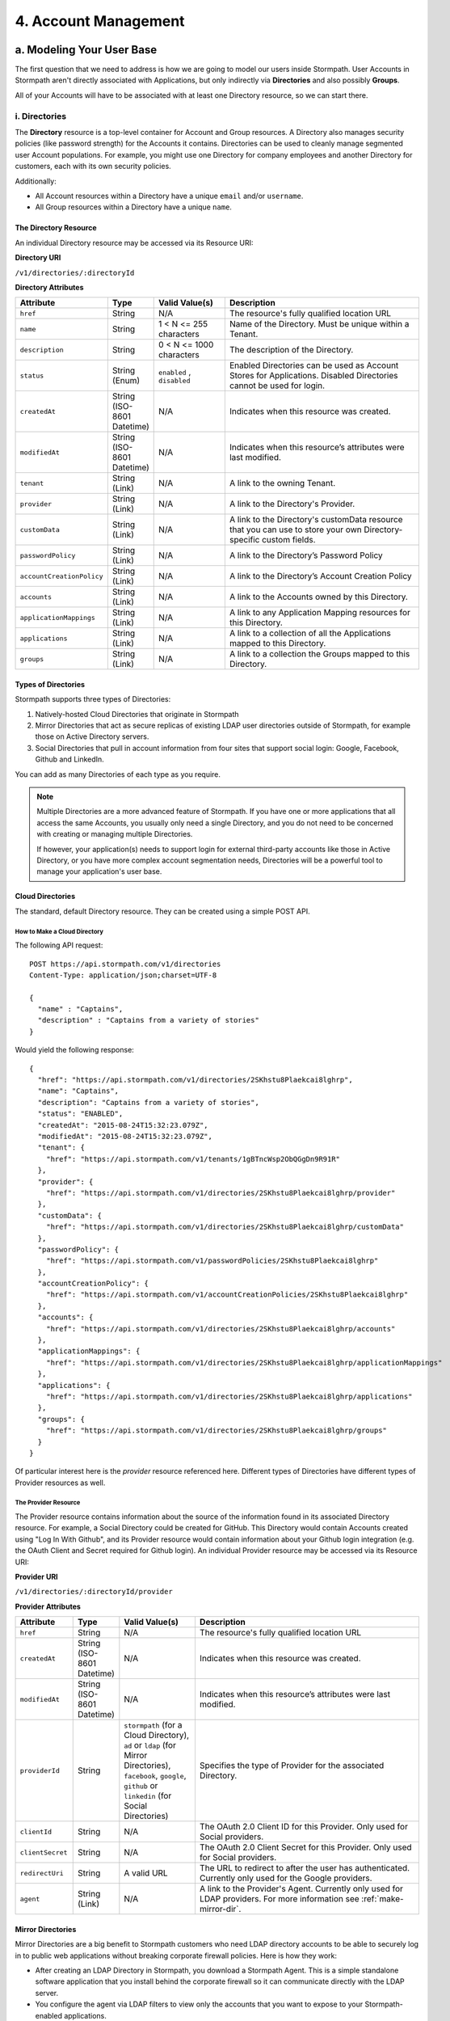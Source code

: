 **********************
4. Account Management
**********************

.. _account-mgmt-header:

a. Modeling Your User Base
===========================

The first question that we need to address is how we are going to model our users inside Stormpath. User Accounts in Stormpath aren't directly associated with Applications, but only indirectly via **Directories** and also possibly **Groups**. 

All of your Accounts will have to be associated with at least one Directory resource, so we can start there.  

.. _directory-mgmt:

i. Directories
--------------
    
The **Directory** resource is a top-level container for Account and Group resources. A Directory also manages security policies (like password strength) for the Accounts it contains. Directories can be used to cleanly manage segmented user Account populations. For example, you might use one Directory for company employees and another Directory for customers, each with its own security policies.

Additionally:

- All Account resources within a Directory have a unique ``email`` and/or ``username``.
- All Group resources within a Directory have a unique ``name``.

The Directory Resource
^^^^^^^^^^^^^^^^^^^^^^

An individual Directory resource may be accessed via its Resource URI:

**Directory URI**

``/v1/directories/:directoryId``

**Directory Attributes**

.. list-table:: 
	:widths: 15 10 20 60
	:header-rows: 1

	* - Attribute
	  - Type
	  - Valid Value(s)
	  - Description
	 
	* - ``href``
	  - String
	  - N/A
	  - The resource's fully qualified location URL
	
	* - ``name``
	  - String
	  - 1 < N <= 255 characters
	  - Name of the Directory. Must be unique within a Tenant.
	
	* - ``description``
	  - String
	  - 0 < N <= 1000 characters
	  - The description of the Directory.
	
	* - ``status``
	  - String (Enum)
	  - ``enabled`` , ``disabled``
	  - Enabled Directories can be used as Account Stores for Applications. Disabled Directories cannot be used for login.

	* - ``createdAt``
	  - String (ISO-8601 Datetime)
	  - N/A
	  - Indicates when this resource was created.
	
	* - ``modifiedAt``
	  - String (ISO-8601 Datetime)
	  - N/A
	  - Indicates when this resource’s attributes were last modified.
	
	* - ``tenant``
	  - String (Link)
	  - N/A
	  - A link to the owning Tenant.

	* - ``provider``
	  - String (Link)
	  - N/A
	  - A link to the Directory's Provider. 

	* - ``customData``
	  - String (Link) 
	  - N/A
	  - A link to the Directory's customData resource that you can use to store your own Directory-specific custom fields.

	* - ``passwordPolicy``
	  - String (Link)
	  - N/A
	  - A link to the Directory’s Password Policy
	    
	* - ``accountCreationPolicy``
	  - String (Link)
	  - N/A
	  - A link to the Directory’s Account Creation Policy

	* - ``accounts``
	  - String (Link)
	  - N/A
	  - A link to the Accounts owned by this Directory.
	
	* - ``applicationMappings``
	  - String (Link)
	  - N/A
	  - A link to any Application Mapping resources for this Directory.
	    
	* - ``applications``
	  - String (Link)
	  - N/A
	  - A link to a collection of all the Applications mapped to this Directory. 

	* - ``groups``
	  - String (Link)
	  - N/A
	  - A link to a collection the Groups mapped to this Directory.

Types of Directories
^^^^^^^^^^^^^^^^^^^^
Stormpath supports three types of Directories:

1. Natively-hosted Cloud Directories that originate in Stormpath
2. Mirror Directories that act as secure replicas of existing LDAP user directories outside of Stormpath, for example those on Active Directory servers.
3. Social Directories that pull in account information from four sites that support social login: Google, Facebook, Github and LinkedIn.
   
You can add as many Directories of each type as you require.

.. note::

	Multiple Directories are a more advanced feature of Stormpath. If you have one or more applications that all access the same Accounts, you usually only need a single Directory, and you do not need to be concerned with creating or managing multiple Directories.

	If however, your application(s) needs to support login for external third-party accounts like those in Active Directory, or you have more complex account segmentation needs, Directories will be a powerful tool to manage your application's user base.

.. _about-cloud-dir:

Cloud Directories
^^^^^^^^^^^^^^^^^
The standard, default Directory resource. They can be created using a simple POST API.

How to Make a Cloud Directory
"""""""""""""""""""""""""""""

The following API request::

	POST https://api.stormpath.com/v1/directories
	Content-Type: application/json;charset=UTF-8

	{
	  "name" : "Captains",
	  "description" : "Captains from a variety of stories"
	}

Would yield the following response::

	{
	  "href": "https://api.stormpath.com/v1/directories/2SKhstu8Plaekcai8lghrp",
	  "name": "Captains",
	  "description": "Captains from a variety of stories",
	  "status": "ENABLED",
	  "createdAt": "2015-08-24T15:32:23.079Z",
	  "modifiedAt": "2015-08-24T15:32:23.079Z",
	  "tenant": {
	    "href": "https://api.stormpath.com/v1/tenants/1gBTncWsp2ObQGgDn9R91R"
	  },
	  "provider": {
	    "href": "https://api.stormpath.com/v1/directories/2SKhstu8Plaekcai8lghrp/provider"
	  },
	  "customData": {
	    "href": "https://api.stormpath.com/v1/directories/2SKhstu8Plaekcai8lghrp/customData"
	  },
	  "passwordPolicy": {
	    "href": "https://api.stormpath.com/v1/passwordPolicies/2SKhstu8Plaekcai8lghrp"
	  },
	  "accountCreationPolicy": {
	    "href": "https://api.stormpath.com/v1/accountCreationPolicies/2SKhstu8Plaekcai8lghrp"
	  },
	  "accounts": {
	    "href": "https://api.stormpath.com/v1/directories/2SKhstu8Plaekcai8lghrp/accounts"
	  },
	  "applicationMappings": {
	    "href": "https://api.stormpath.com/v1/directories/2SKhstu8Plaekcai8lghrp/applicationMappings"
	  },
	  "applications": {
	    "href": "https://api.stormpath.com/v1/directories/2SKhstu8Plaekcai8lghrp/applications"
	  },
	  "groups": {
	    "href": "https://api.stormpath.com/v1/directories/2SKhstu8Plaekcai8lghrp/groups"
	  }
	}

Of particular interest here is the `provider` resource referenced here. Different types of Directories have different types of Provider resources as well.

.. _about-provider-resource:

The Provider Resource
""""""""""""""""""""""

The Provider resource contains information about the source of the information found in its associated Directory resource. For example, a Social Directory could be created for GitHub. This Directory would contain Accounts created using "Log In With Github", and its Provider resource would contain information about your Github login integration (e.g. the OAuth Client and Secret required for Github login). An individual Provider resource may be accessed via its Resource URI:

**Provider URI**

``/v1/directories/:directoryId/provider``

**Provider Attributes**

.. list-table:: 
	:widths: 15 10 20 60
	:header-rows: 1

	* - Attribute
	  - Type
	  - Valid Value(s)
	  - Description
	 
	* - ``href``
	  - String
	  - N/A
	  - The resource's fully qualified location URL

	* - ``createdAt``
	  - String (ISO-8601 Datetime)
	  - N/A
	  - Indicates when this resource was created.
	
	* - ``modifiedAt``
	  - String (ISO-8601 Datetime)
	  - N/A
	  - Indicates when this resource’s attributes were last modified.
	
	* - ``providerId``
	  - String
	  - ``stormpath`` (for a Cloud Directory), ``ad`` or ``ldap`` (for Mirror Directories), ``facebook``, ``google``, ``github`` or ``linkedin`` (for Social Directories)
	  - Specifies the type of Provider for the associated Directory.
	
	* - ``clientId``
	  - String
	  - N/A
	  - The OAuth 2.0 Client ID for this Provider. Only used for Social providers.
	
	* - ``clientSecret``
	  - String
	  - N/A
	  - The OAuth 2.0 Client Secret for this Provider. Only used for Social providers.
	
	* - ``redirectUri``
	  - String 
	  - A valid URL
	  - The URL to redirect to after the user has authenticated. Currently only used for the Google providers. 
	
	* - ``agent``
	  - String (Link) 
	  - N/A
	  - A link to the Provider's Agent. Currently only used for LDAP providers. For more information see :ref:`make-mirror-dir`.

.. _about-mirror-dir:

Mirror Directories
^^^^^^^^^^^^^^^^^^ 

Mirror Directories are a big benefit to Stormpath customers who need LDAP directory accounts to be able to securely log in to public web applications without breaking corporate firewall policies. Here is how they work:

- After creating an LDAP Directory in Stormpath, you download a Stormpath Agent. This is a simple standalone software application that you install behind the corporate firewall so it can communicate directly with the LDAP server.
- You configure the agent via LDAP filters to view only the accounts that you want to expose to your Stormpath-enabled applications.
- The Agent will start synchronizing immediately, pushing this select data outbound to Stormpath over a TLS (HTTPS) connection.
- The synchronized user Accounts and Groups appear in the Stormpath Directory. The Accounts will be able to log in to any Stormpath-enabled application that you assign.
- When the Agent detects local LDAP changes, additions or deletions to these specific Accounts or Groups, it will automatically propagate those changes to Stormpath to be reflected by your Stormpath-enabled applications.
  
User Accounts and Groups in mirrored directories are automatically deleted when any of the following things happen:

- The original object is deleted from the LDAP directory service.
- The original LDAP object information no longer matches the account filter criteria configured for the agent.
- The LDAP directory is deleted.

The big benefit is that your Stormpath-enabled applications still use the same convenient REST+JSON API – they do not need to know anything about things like LDAP or legacy connection protocols.

.. _modeling-mirror-dirs:

Modeling Mirror Directories
"""""""""""""""""""""""""""

If you Application is going to have an LDAP integration, it will need to support multiple Directories— one Mirror Directory for each LDAP integration.

In this scenario, we recommend linking each Account in a LDAP Mirror Directory with a master Account in a master Directory. This offers a few benefits:

1. You can maintain one Directory that has all your user Accounts, retaining globally unique canonical identities across your application

2. You are able to leverage your own Groups in the master Directory. Remember, most data in a Mirror Directory is read-only, meaning you cannot create your own Groups in it, only read the Groups synchronized from Active Directory and LDAP

3. Keep a user’s identity alive even after they’ve left your customer’s organization and been deprovisioned in AD/LDAP. This is valuable in a SaaS model where the user is loosely coupled to an organization. Contractors and temporary workers are good examples

The Stormpath Agent (see :ref:`below <about-ldap-agent>`) is regularly updating its Mirror Directory and sometimes adding new user Accounts. Because this data can be quite fluid, we recommend initiating all provisioning, linking, and synchronization on a successful login attempt of the Account in the Mirror Directory.

For more information on how to this works, please see :ref:`mirror-dir-authn`.

.. _about-ldap-agent:

The Agent Resource
""""""""""""""""""

Mirror Directories have an associated :ref:`Provider resource <about-provider-resource>` with either the ``ldap`` or ``ad`` ``providerId``. That Provider in turn contains an **Agent** resource. This Agent is what will scan your LDAP directory and map the accounts and groups in that directory to Stormpath Accounts and Groups.

An Agents collection may be accessed via its Resource URI:

**Agent URI**

``/v1/agents/:directoryId``

**Agent Attributes**

.. list-table:: 
	:widths: 15 10 20 60
	:header-rows: 1

	* - Attribute
	  - Type
	  - Valid Value(s)
	  - Description
	 
	* - ``href``
	  - String
	  - N/A
	  - The resource's fully qualified location URL
	
	* - ``id``
	  - String
	  - N/A
	  - A unique alphanumberic identifier for this Agent.
	  
	* - ``status``
	  - String
	  - ?
	  - The Agent's status.
	
	* - ``config``
	  - Object
	  - N/A
	  - The configuration information for this Agent, as an embedded ``config`` object. (see below)
	
	* - ``createdAt``
	  - String (ISO-8601 Datetime)
	  - N/A
	  - Indicates when this resource was created.
	
	* - ``modifiedAt``
	  - String (ISO-8601 Datetime)
	  - N/A
	  - Indicates when this resource’s attributes were last modified.
	
	* - ``directory``
	  - String (Link)
	  - N/A
	  - A link to the Directory resource that the Agent belongs to. 
	
	* - ``download``
	  - String (Link)
	  - N/A
	  - A link that allows this Agent to be downloaded for installation.
	
	* - ``tenant``
	  - String (Link)
	  - N/A
	  - A link to the Tenant that owns the Directory this Agent belongs to.

**Config Attributes**

The ``config`` object is found inside an Agent resource. It corresponds with the "Agent Configuration" tab in the Stormpath Admin Console "Agents" section.

.. list-table:: 
	:widths: 15 10 20 60
	:header-rows: 1

	* - Attribute
	  - Type
	  - Valid Value(s)
	  - Description
	 
	* - ``directoryHost``
	  - String
	  - N/A
	  - The IP address or Host name of the LDAP directory server to connect to. 
	
	* - ``directoryPort``
	  - Number
	  - N/A
	  - The port to use when connecting to the LDAP directory server.
	
	* - ``sslRequired``
	  - Boolean
	  - .
	  - Indicates whether the Agent socket connection to the directory uses SSL encryption. 
	
	* - ``agentUserDn``
	  - String
	  - N/A
	  - The username that the Agent will use to connect to your LDAP directory.
	
	* - ``agentUserDnPassword``
	  - String
	  - N/A
	  - The password that the Agent will use to connect to your LDAP directory. 

	* - ``baseDn``
	  - String
	  - N/A
	  - The base DN (Distinguished Name) to use when querying the directory.
	
	* - ``pollInterval``
	  - Number
	  - N/A
	  - How often (in minutes) to poll Directory Services to detect directory object changes.
	    
	* - ``accountConfig``
	  - Object
	  - N/A
	  - The Account configuration information for this Agent, as an embedded ``accountConfig`` object. (see below)
	    
	* - ``groupConfig``
	  - Object
	  - N/A
	  - The Group configuration information for this Agent, as an embedded ``groupConfig`` object. (see below)
	
	* - ``referralMode``
	  - String
	  - ``follow``, ``ignore``
	  - Prevents referral problems for Active Directory servers that are not configured properly for DNS.
	
	* - ``ignoreReferralIssues``
	  - Boolean
	  - N/A
	  - Referral issues can arise when querying an Active Directory server without proper DNS. Setting this as true ignores referral exceptions and allows (potentially partial) results to be returned.

**accountConfig Attributes**

The ``accountConfig`` object is found inside a ``config`` object. It corresponds with the "Account Configuration" tab in the Stormpath Admin Console "Agents" section.

.. list-table:: 
	:widths: 15 10 20 60
	:header-rows: 1

	* - Attribute
	  - Type
	  - Valid Value(s)
	  - Description
	 
	* - ``dnSuffix``
	  - String
	  - N/A
	  - Optional value appended to the Base DN when accessing accounts. If left unspecified, account searches will stem from the Base DN.
	
	* - ``objectClass``
	  - String
	  - N/A
	  - The LDAP object class to use when when loading accounts.
	
	* - ``objectFilter``
	  - String
	  - N/A
	  - LDAP query filter to use when searching for user accounts.
	
	* - ``emailRdn``
	  - String
	  - N/A
	  - The name of the attribute for an account's email address.
	
	* - ``givenNameRdn``
	  - String
	  - N/A
	  - The name of the attribute for an account's first name (aka 'Given Name').
	
	* - ``middleNameRdn``
	  - String
	  - N/A
	  - The name of the attribute for an account's middle name.
	    
	* - ``surnameRdn``
	  - String
	  - N/A
	  - The name of the attribute for an account's last name (aka 'Family Name' or 'Surname').
	    
	* - ``usernameRnd``
	  - String
	  - N/A
	  - The name of the attribute for an account's login name.
	
	* - ``passwordRdn``
	  - String
	  - N/A
	  - The name of the attribute for an account's password. 

**groupConfig Attributes**

The ``groupConfig`` object is found inside a ``config`` object.

.. list-table:: 
	:widths: 15 10 20 60
	:header-rows: 1

	* - ``dnSuffix``
	  - String
	  - N/A
	  - Optional value appended to the Base DN when accessing groups. If left unspecified, group searches will stem from the Base DN.
	
	* - ``objectClass``
	  - String
	  - N/A
	  - The LDAP object class to use when when loading accounts. 
	
	* - ``objectFilter``
	  - String
	  - N/A
	  - LDAP query filter to use when searching for groups.
	
	* - ``nameRdn``
	  - String
	  - N/A
	  - The name of the attribute for a group's name. For example cn. Please note: group names must be unique within a directory.
	
	* - ``descriptionRdn``
	  - String
	  - N/A
	  - The name of the attribute for a group's description.
	
	* - ``membersRdn``
	  - String
	  - N/A
	  - The name of the attribute that lists the group members.

.. _make-mirror-dir:

How to Make a Mirror Directory
""""""""""""""""""""""""""""""

Presently, Mirror Directories be made via the Stormpath Admin Console, or using REST API. If you'd like to do it with REST APIs, read on. If you'd like to do it with the Admin Console, please see `the Directory Creation section of the Admin Console Guide <http://docs.stormpath.com/console/product-guide/#create-a-directory>`_.

To make a Mirror Directory, you must HTTP POST a new Directory resource to the `/directories` endpoint. This Directory will contain a ``provider`` resource (see `above :ref:<about-provider-resource>`) with ``provider`` ``"ldap"``, which will in turn contain an LDAP ``agent`` object::

	{
	  "name":"My LDAP Directory",
	  "description":"An LDAP Directory created with the Stormpath API",
	  "provider":{
	    "providerId":"ldap",
	    "agent":{
	      "config":{
	        "directoryHost":"ldap.local",
	        "directoryPort":"636",
	        "sslRequired":true,
	        "agentUserDn":"tom@stormpath.com",
	        "agentUserDnPassword":"StormpathRulez",
	        "baseDn":"dc=example,dc=com",
	        "pollInterval":60,
	        "referralMode":"ignore",
	        "ignoreReferralIssues":false,
	        "accountConfig":{
	          "dnSuffix":"ou=employees",
	          "objectClass":"person",
	          "objectFilter":"(cn=finance)",
	          "emailRdn":"email",
	          "givenNameRdn":"givenName",
	          "middleNameRdn":"middleName",
	          "surnameRdn":"sn",
	          "usernameRdn":"uid",
	          "passwordRdn":"userPassword"
	        },
	        "groupConfig":{
	          "dnSuffix":"ou=groups",
	          "objectClass":"groupOfUniqueNames",
	          "objectFilter":"(ou=*-group)",
	          "nameRdn":"cn",
	          "descriptionRdn":"description",
	          "membersRdn":"uniqueMember"
	        }
	      }
	    }
	  }
	}


Installing Your Agent
+++++++++++++++++++++

Installing your Agent is done in three steps.

1. Download 

Download your Agent by following the ``download`` link.
   
2. Configure 
   
a. Make sure Java 1.8 is installed

b. Unzip to a location in your file system, for example ``C:\stormpath\agent`` in Windows or ``/opt/stormpath/agent`` in Unix.

In the same location, open the file ``dapper.properties`` from the config folder and replace this line::

	agent.id = PutAgentSpecificIdHere

With this line::

 	agent.id  = 72MlbWz6C4dLo1oBhgjjTt

Follow the instructions in the ``dapper.properties`` file to reference your account's API authentication.
   
3. Start

In Windows::

	(cd to your agent directory, for example C:\stormpath\agent)
	C:\stormpath\agent>cd bin
	C:\stormpath\agent\bin>startup.bat

In Unix::

	(cd to your agent directory, for example /opt/stormpath/agent)
	$ cd bin
	$ startup.sh

The Agent will start synchronizing immediately, pushing the configured data to Stormpath. You will see the synchronized user Accounts and Groups appear in the Stormpath Directory, and the Accounts will be able to log in to any Stormpath-enabled application that you assign. When the Agent detects local changes, additions or deletions to the mirrored Accounts or Groups, it will automatically propagate those changes to Stormpath.

.. _about-social-dir:
	  
Social Directories
^^^^^^^^^^^^^^^^^^

Stormpath works with user Accounts pulled from social login providers (currently Google, Facebook, Github, and LinkedIn) in a way very similar to the way it works with user Accounts from LDAP servers. These external Identity Providers (IdPs) are modeled as Stormpath Directories, much like Mirror Directories. The difference is that, while Mirror Directories always come with an Agent that takes care of synchronization, Social Directories have an associated **Provider** resource. This resource contains the information required by the social login site to work with their site (e.g. the App ID for your Google application or the App Secret).

Stormpath also simplifies the authorization process by doing things like automating Google's access token exchange flow. All you do is POST the authorization code from the end-user and Stormpath returns a new or updated user Account, along with the Google access token which you can use for any further API calls. 

Modeling Social Directories
"""""""""""""""""""""""""""

Modeling your users who authorize via Social Login could be accomplished by creating a Directory resource for each social provider that you want to support, along with one master Directory for your application. So, the default Stormpath behavior is: a new user visits your site, and chooses to "Sign-in with Google". Once they log in to their Google account and go through the OpenID flow, a new user Account is created in your Google Directory. After this Account is created, a search is performed inside the Application's master Directory for their email address, to see if they already exist in there. If the user Account is already in the master Directory, no action is taken. If the user Account is not found, a new one is created in the master Directory, and populated with the information pulled from the Google account. The customData resource for that Account is then used to store an ``href`` link to their Account in the Google Directory. If the user then chooses at some point to "Sign in with Facebook", then a similar process will occur, but this time with a link created to the user Account in the Facebook Directory. 

This approach has two major benefits: It allows for a user to have one unified identity in your Application, regardless of how many social identities they choose to log in with; this central identity can also be the central point that all authorization permissions (whether they be implicit or explicit) are then applied to.

.. note::

	For both Mirror and Social Directories, since the relationship with the outside directory is read-only, the remote directory is still the "system of record".

How to Make a Social Directory
""""""""""""""""""""""""""""""

Presently, Social Directories can only be made via the Stormpath Admin Console or using REST API. For more information about creating them with the Admin Console please see the `Directories section of the Stormpath Admin Console Guide <http://docs.stormpath.com/console/product-guide/#create-a-directory>`_. For more information about creating them using REST API, please see :ref:`social-authn`. 

.. _group-mgmt:

ii. Groups
----------

**Groups** are collections of Accounts found within a Directory. They can be thought of as labels applied to Accounts. Aside from the relatively simple task of grouping together Accounts, Groups can also be used to implement "roles" for authorization purposes. For more information about this, please see :ref:`rbac`. 

The Group Resource
^^^^^^^^^^^^^^^^^^

An individual Group resource may be accessed via its Resource URI:

**Group URI**

``/v1/groups/:groupId``

**Group Attributes**

.. list-table:: 
	:widths: 15 10 20 60
	:header-rows: 1

	* - Attribute
	  - Type
	  - Valid Value(s)
	  - Description
	 
	* - ``href``
	  - String
	  - N/A
	  - The resource's fully qualified location URL
	
	* - ``name``
	  - String
	  - 1 < N <= 255 characters
	  - The name of the Group. Must be unique within a Directory.
		
	* - ``description``
	  - String
	  - 1 < N <= 1000 characters
	  - The description of the Group.

	* - ``status``
	  - String (Enum)
	  - ``enabled``, ``disabled``
	  - ``enabled`` Groups are able to authenticate against an Application. ``disabled`` Groups cannot authenticate against an Application.

	* - ``createdAt``
	  - String (ISO-8601 Datetime)
	  - N/A
	  - Indicates when this resource was created.

	* - ``modifiedAt``
	  - String (ISO-8601 Datetime)
	  - N/A
	  - Indicates when this resource’s properties were last modified.

	* - ``customData``
	  - String (Link) 
	  - N/A
	  - A link to the Group’s customData resource that you can use to store your own Group-specific custom fields.

	* - ``directory``
	  - String (Link)
	  - N/A
	  - A link to the Directory resource that the Group belongs to. 
	
	* - ``tenant``
	  - String (Link)
	  - N/A
	  - A link to the Tenant that owns the Directory containing this Group.

	* - ``accounts``
	  - String (Link) 
	  - N/A
	  - A link to a collection of the Accounts that are contained within this Group. 

	* - ``accountMemberships``
	  - String (Link)
	  - N/A
	  - A link to any Account Memberships for this Group.
        
	* - ``applications``
	  - String (Link)
	  - N/A
	  - A link to any Applications associated with this Group.

.. _hierarchy-groups:

Modeling User Hierarchies Using Groups
^^^^^^^^^^^^^^^^^^^^^^^^^^^^^^^^^^^^^^

Groups, like labels, are inherently "flat". This means that they do not by default include any kind of hierarchy. If a hierarchical or nested structure is desired, it can be simulated in one of two ways: Either, using the Group resource's ``description`` field, or with the Group's associated customData resource. 

A geographical region can, for example, be represented as ``"North America/US/US East"`` in the Group's ``description`` field, allowing for queries to be made using simple pattern-matching queries. So to find all Groups in the US, you'd make the following HTTP GET::

	https://api.stormpath.com/v1/directories/$DIR_ID/groups?description=US*

Or, to find all Groups in the US East region only, you would GET::

	https://api.stormpath.com/v1/directories/$DIR_ID/groups?description=US%20East*

.. note::

	URL encoding will change a space into "%20".

It can also be included in the customData resource, as a series of key-value relations. The downside to this second approach is that customData resources are not currently searchable in the same manner as the Group's ``description`` field is.

How to Create a Group
^^^^^^^^^^^^^^^^^^^^^

So let's say we want to add a new Group resource with the name "Starfleet Officers" to the "Captains" Directory. 

The following API request::

	POST https://api.stormpath.com/v1/directories/2SKhstu8Plaekcai8lghrp/groups
	Content-Type: application/json;charset=UTF-8

	{
	  "name" : "Starfleet Officers",
	  "description" : "Commissioned officers in Starfleet",
	  "status" : "enabled"
	}

Would yield this response::

	{
	  "href":"https://api.stormpath.com/v1/groups/1ORBsz2iCNpV8yJKqFWhDc",
	  "name":"Starfleet Officers",
	  "description":"Commissioned officers in Starfleet",
	  "status":"ENABLED",
	  "createdAt":"2015-08-25T20:09:23.698Z",
	  "modifiedAt":"2015-08-25T20:09:23.698Z",
	  "customData":{
	    "href":"https://api.stormpath.com/v1/groups/1ORBsz2iCNpV8yJKqFWhDc/customData"
	  },
	  "directory":{
	    "href":"https://api.stormpath.com/v1/directories/2SKhstu8Plaekcai8lghrp"
	  },
	  "tenant":{
	    "href":"https://api.stormpath.com/v1/tenants/1gBTncWsp2ObQGgDn9R91R"
	  },
	  "accounts":{
	    "href":"https://api.stormpath.com/v1/groups/1ORBsz2iCNpV8yJKqFWhDc/accounts"
	  },
	  "accountMemberships":{
	    "href":"https://api.stormpath.com/v1/groups/1ORBsz2iCNpV8yJKqFWhDc/accountMemberships"
	  },
	  "applications":{
	    "href":"https://api.stormpath.com/v1/groups/1ORBsz2iCNpV8yJKqFWhDc/applications"
	  }
	}


.. _account-creation:

b. How to Store Accounts in Stormpath
=====================================

Accounts
--------

An **Account** is a unique identity within a Directory, with a unique ``username`` and/or ``email``. An Account can log in to an Application using either the email address or username associated with it. Accounts can represent your end users (people), but they can also be used to represent services, daemons, processes, or any “entity” that needs to log in to a Stormpath-enabled application. Additionally, an Account may only exist in a single Directory but may be in multiple Groups owned by that Directory. 

The Account Resource
^^^^^^^^^^^^^^^^^^^^

An individual Account resource may be accessed via its Resource URI:

**Account URI**

``/v1/accounts/:accountId``

**Account Attributes**

.. list-table:: 
	:widths: 15 10 20 60
	:header-rows: 1

	* - Attribute
	  - Type
	  - Valid Value(s)
	  - Description
	
	* - ``href``
	  - String
	  - N/A
	  - The resource's fully qualified location URL.

	* - ``username``
	  - String
	  - 1 < N <= 255 characters
	  - The username for the Account. Must be unique across the owning Directory. If not specified, the username will default to the ``email`` field.
	 
	* - ``email``
	  - String
	  - 1 < N <= 255 characters
	  - The email address for the Account. Must be unique across the owning Directory.	 
	  
	* - ``password``
	  - String
	  - 1 < N <= 255 characters
	  - The password for the Account. Only include this Attribute if setting or changing the Account password.

	* - ``givenName``
	  - String
	  - 1 < N <= 255 characters
	  - The given (first) name for the Account holder.	

	* - ``middleName``
	  - String
	  - 1 < N <= 255 characters
	  - The middle (second) name for the Account holder.

	* - ``surname``
	  - String
	  - 1 < N <= 255 characters
	  - The surname (last name) for the Account holder.
	
	* - ``fullName``
	  - String
	  - N/A
	  - The full name for the account holder. This is a computed attribute based on the ``givenName``, ``middleName`` and ``surname`` attributes. It cannot be modified. To change this value, change one of the three respective attributes to trigger a new computed value.
	 
	* - ``status``
	  - String (Enum)
	  - ``enabled``, ``disabled``, ``unverified``
	  - ``enabled`` Accounts are able to log in to their assigned Applications, ``disabled`` Accounts may not log in to Applications, ``unverified`` Accounts are disabled and have not verified their email address.	 
	
	* - ``createdAt``
	  - String (ISO-8601 Datetime)
	  - N/A
	  - Indicates when this resource was created.

	* - ``modifiedAt``
	  - String (ISO-8601 Datetime)
	  - N/A
	  - Indicates when this resource’s properties were last modified.

	* - ``emailVerificationToken``
	  - String (Link)
	  - N/A
	  - A link to the Account’s email verification token. This will only be set if the Account needs to be verified.

	* - ``customData``
	  - String (Link)
	  - N/A
	  - A link to the Account’s customData resource that you can use to store your own Account-specific custom fields.
	
	* - ``providerData``
	  - String (Link)
	  - N/A
	  - A link to the information from the owner Directory's Provider.
	    
	* - ``directory``
	  - String (Link)
	  - N/A
	  - A link to the Account's Directory.

	* - ``tenant``
	  - String (Link)
	  - N/A
	  - A link to the Tenant that owns the Account’s Directory.  

	* - ``groups``
	  - String (Link)
	  - N/A
	  - A link to the Groups that the Account belongs to. 
	    
	* - ``groupMemberships``
	  - String (Link)
	  - N/A
	  - A link to the Group Memberships that the Account belongs to.

	* - ``applications``
	  - String (Link)
	  - N/A
	  - A link to the Applications that the Account belongs to.
	    
	* - ``apiKeys``
	  - String (Link)
	  - N/A
	  - A link to the apiKeys for this Account.
	
	* - ``accessTokens``
	  - String (Link)
	  - N/A
	  - A collection of valid JSON Web Tokens associated with this Account, used for token-based authentication.
	
	* - ``refreshTokens``
	  - String (Link)
	  - N/A
	  - A collection of valid JSON Web Tokens associated with this Account, used to generate additional ``accessTokens`` for token-based authentication. 

New Account Creation
--------------------

.. todo:: Change this link to an appropriate section in the Reference chapter.

The basic steps for creating a new Account are covered in the :doc:`Quickstart</003_quickstart>` chapter. In that example, we cover how to add an Account to an Application. Below, we will also show how to add an Account to a specific Directory or Group. 

Add a New Account to a Directory
^^^^^^^^^^^^^^^^^^^^^^^^^^^^^^^^

Because Accounts are "owned" by Directories, you create new Accounts by adding them to a Directory. You can add an Account to a Directory directly, or you can add it indirectly by registering an Account with an Application, like in the :doc:`Quickstart </003_quickstart>`. 

.. note::

	This section will show examples using a Directory's ``/accounts`` href, but they will also function the same if you use an Application’s ``/accounts`` href instead.

Let's say we want to add a new account for user "Jean-Luc Picard" to the "Captains" Directory, which has the ``directoryId`` value ``2SKhstu8Plaekcai8lghrp``. The following API request::

	POST https://api.stormpath.com/v1/directories/2SKhstu8Plaekcai8lghrp/accounts
	Content-Type: application/json;charset=UTF-8

	{
	  "username" : "jlpicard",
	  "email" : "capt@enterprise.com",
	  "givenName" : "Jean-Luc",
	  "surname" : "Picard",
	  "password" : "uGhd%a8Kl!"
	}

Would yield this response::

	{
	  "href": "https://api.stormpath.com/v1/accounts/3apenYvL0Z9v9spdzpFfey",
	  "username": "jlpicard",
	  "email": "capt@enterprise.com",
	  "givenName": "Jean-Luc",
	  "middleName": null,
	  "surname": "Picard",
	  "fullName": "Jean-Luc Picard",
	  "status": "ENABLED",
	  "createdAt": "2015-08-25T19:57:05.976Z",
	  "modifiedAt": "2015-08-25T19:57:05.976Z",
	  "emailVerificationToken": null,
	  "customData": {
	    "href": "https://api.stormpath.com/v1/accounts/3apenYvL0Z9v9spdzpFfey/customData"
	  },
	  "providerData": {
	    "href": "https://api.stormpath.com/v1/accounts/3apenYvL0Z9v9spdzpFfey/providerData"
	  },
	  "directory": {
	    "href": "https://api.stormpath.com/v1/directories/2SKhstu8Plaekcai8lghrp"
	  },
	  "tenant": {
	    "href": "https://api.stormpath.com/v1/tenants/1gBTncWsp2ObQGgDn9R91R"
	  },
	  "groups": {
	    "href": "https://api.stormpath.com/v1/accounts/3apenYvL0Z9v9spdzpFfey/groups"
	  },
	  "applications": {
	    "href": "https://api.stormpath.com/v1/accounts/3apenYvL0Z9v9spdzpFfey/applications"
	  },
	  "groupMemberships": {
	    "href": "https://api.stormpath.com/v1/accounts/3apenYvL0Z9v9spdzpFfey/groupMemberships"
	  },
	  "apiKeys": {
	    "href": "https://api.stormpath.com/v1/accounts/3apenYvL0Z9v9spdzpFfey/apiKeys"
	  },
	  "accessTokens": {
	    "href": "https://api.stormpath.com/v1/accounts/3apenYvL0Z9v9spdzpFfey/accessTokens"
	  },
	  "refreshTokens": {
	    "href": "https://api.stormpath.com/v1/accounts/3apenYvL0Z9v9spdzpFfey/refreshTokens"
	  }
	}


Add an Existing Account to a Group
^^^^^^^^^^^^^^^^^^^^^^^^^^^^^^^^^^

If we now wanted to add "Jean-Luc Picard" to a Group that belongs to the "Captains" Directory, we would have to link the Account Resource to a Group Resource. This is done via a **groupMembership** resource that stores this Account-to-Group link. Each Account we add to a Group has its own groupMembership resource created.  

**groupMembership URI**

``v1/groupMemberships/:groupMembershipId``

**groupMembership Attributes**

.. list-table:: 
	:widths: 15 10 20 60
	:header-rows: 1

	* - Attribute
	  - Type
	  - Valid Value(s)
	  - Description
	
	* - ``href``
	  - String
	  - N/A
	  - The resource's fully qualified location URL.
	
	* - ``account``
	  - String (Link) 
	  - N/A
	  - A link to the Account for this Group Membership. 
	 
	* - ``group``
	  - String (Link)
	  - N/A
	  - A link to the Group for this Group Membership.
	
	* - ``createdAt``
	  - String (ISO-8601 Datetime)
	  - N/A
	  - Indicates when this resource was created.
	
	* - ``modifiedAt``
	  - String (ISO-8601 Datetime)
	  - N/A
	  - Indicates when this resource’s properties were last modified
	    
So let's say we want to add "Jean-Luc Picard" to "Starfleet Officers" Group inside the "Captains" Directory.

We make the following request::

	{
	  "account" : {
	      "href" : "https://api.stormpath.com/v1/accounts/3apenYvL0Z9v9spdzpFfey"
	   },
	   "group" : {
	       "href" : "https://api.stormpath.com/v1/groups/1ORBsz2iCNpV8yJKqFWhDc"
	   }
	}

And get the following response::

	HTTP/1.1 201 Created

	{
	  "href": "https://api.stormpath.com/v1/groupMemberships/1ufdzvjTWThoqnHf0a9vQ0",
	  "account": {
	    "href": "https://api.stormpath.com/v1/accounts/3apenYvL0Z9v9spdzpFfey"
	  },
	  "group": {
	    "href": "https://api.stormpath.com/v1/groups/1ORBsz2iCNpV8yJKqFWhDc"
	  }
	}

Importing Accounts
------------------

Stormpath also makes it very easy to transfer your existing user directory into a Stormpath Directory using our API. Depending on how you store your passwords, you will use one of three approaches:

1. **Passwords in Plaintext:** If you stored passwords in plaintext, you can use the Stormpath API to import them directly. Stormpath will create the Accounts and secure their passwords automatically (within our system). Make sure that your Stormpath Directory is configured to *not* send Account Verification emails before beginning import.
2. **Passwords With MCF Hash:** If your password hashing algorithm follows a format Stormpath supports, you can use the API to import Accounts directly. Available formats and instructions are detailed :ref:`below <importing-mcf>`.
3. **Passwords With Non-MCF Hash:** If you hashed passwords in a format Stormpath does not support, you can still use the API to create the Accounts, but you will need to issue a password reset afterwards. Otherwise, your users won't be able to use their passwords to login.

.. note::

	To import user accounts from an LDAP or Social Directory, please see the :ref:`above section <make-mirror-dir>`.

Due to the sheer number of database types and the variation between individual data models, the actual importing of users is not something that Stormpath handles at this time. What we recommend is that you write a script that is able to iterate through your database and grab the necessary information. Then the script uses our APIs to re-create the user base in the Stormpath database. 
   
Importing Accounts with Plaintext Passwords
^^^^^^^^^^^^^^^^^^^^^^^^^^^^^^^^^^^^^^^^^^^

In this case, it is recommended that you suppress Account Verification emails. This can be done by simply adding a ``registrationWorkflowEnabled=false`` query parameter to the end of your API like so::

	https://api.stormpath.com/v1/directories/WpM9nyZ2TbaEzfbRvLk9KA/accounts?registrationWorkflowEnabled=false

.. _importing-mcf:

Importing Accounts with MCF Hash Passwords
^^^^^^^^^^^^^^^^^^^^^^^^^^^^^^^^^^^^^^^^^^

If you are moving from an existing user repository to Stormpath, you may have existing password hashes that you want to reuse in order to provide a seamless upgrade path for your end users. Stormpath does not allow for Account creation with *any* password hash, the password hash must follow modular crypt format (MCF), which is a ``$`` delimited string. 
This works as follows:

1. Create the Account specifying the password hash instead of a plain text password. Stormpath will use the password hash to authenticate the Account’s login attempt.

2. If the login attempt is successful, Stormpath will recreate the password hash using a secure HMAC algorithm.
   
Supported Hashing Algorithms
""""""""""""""""""""""""""""

Stormpath only supports password hashes that use the following algorithms:

- bcrypt: These password hashes have the identifier ``$2a$``, ``$2b$``, ``$2x$``, ``$2a$``
- stormpath2: A Stormpath-specific password hash format that can be generated with common password hash information, such as algorithm, iterations, salt, and the derived cryptographic hash. For more information see :ref:`below <stormpath2-hash>`.
  
Once you have a bcrypt or stormpath2 MCF password hash, you can create the Account in Stormpath with the password hash by POSTing the Account information to the Directory or Application ``/accounts`` endpoint and specifying ``passwordFormat=mcf`` as a query parameter::

	https://api.stormpath.com/v1/directories/WpM9nyZ2TbaEzfbRvLk9KA/accounts?passwordFormat=mcf

.. _stormpath2-hash:

The stormpath2 Hashing Algorithm
++++++++++++++++++++++++++++++++

stormpath2 has a format which allows you to derive an MCF hash that Stormpath can read to understand how to recreate the password hash to use during a login attempt. stormpath2 hash format is formatted as::

	$stormpath2$ALGORITHM_NAME$ITERATION_COUNT$BASE64_SALT$BASE64_PASSWORD_HASH

.. list-table:: 
	:widths: 20 20 20 
	:header-rows: 1

	* - Property
	  - Description
	  - Valid Values
	
	* - ``ALGORITHM_NAME``
	  - The name of the hashing algorithm used to generate the ``BASE64_PASSWORD_HASH``.
	  - ``MD5``, ``SHA-1``, ``SHA-256``, ``SHA-384``, ``SHA-512``
	
	* - ``ITERATION_COUNT``
	  - The number of iterations executed when generating the ``BASE64_PASSWORD_HASH``
	  - Number > 0
	
	* - ``BASE64_SALT``
	  - The salt byte array used to salt the first hash iteration.
	  - String (Base64). If your password hashes do you have salt, you can leave it out entirely. 

	* - ``BASE64_PASSWORD_HASH``
	  - The computed hash byte array.
	  - String (Base64)


Importing Accounts with Non-MCF Hash Passwords
^^^^^^^^^^^^^^^^^^^^^^^^^^^^^^^^^^^^^^^^^^^^^^

In this case you will be using the API in the same way as usual, except with the Password Reset Workflow enabled. That is, you should set the Account's password to a large randomly generated string, and then force the user through the password reset flow. For more information, please see the :ref:`Password Reset section below <password-reset-flow>`.

.. _add-user-customdata:

How to Store Additional User Information as Custom Data
-------------------------------------------------------

While Stormpath’s default Account attributes are useful to many applications, you might want to add your own custom data to a Stormpath Account. If you want, you can store all of your custom account information in Stormpath so you don’t have to maintain another separate database to store your specific account data.

One example of this could be if we wanted to add information to our "Jean-Luc Picard" Account that didn't fit into any of the existing Account attributes.

For example, we could want to add information about this user's current location, like the ship this Captain is currently assigned to. To do this, we specify the ``accountId`` and the ``/customdata`` endpoint. 

So if we were to POST the following REST API::

	https://api.stormpath.com/v1/accounts/3apenYvL0Z9v9spdzpFfey/customData

With the following payload::

  {
    "currentAssignment": "USS Enterprise (NCC-1701-E)"
  }

We would get this response::

  {
    "href": "https://api.stormpath.com/v1/accounts/3apenYvL0Z9v9spdzpFfey/customData",
    "createdAt": "2015-08-25T19:57:05.976Z",
    "modifiedAt": "2015-08-26T19:25:27.936Z",
    "currentAssignment": "USS Enterprise (NCC-1701-E)"
  }

This information can also be appended as part of the initial Account creation payload. 

For more information about the customData resource, please see the `customData section <http://docs.stormpath.com/rest/product-guide/#custom-data>`_ of the REST API Product Guide .

c. How to Search Accounts
=========================

You can search Stormpath Accounts, just like all Resource Collections, using Filter, Attribute, and Datetime search. For more information about how search works in Stormpath, please see the :ref:`Search section <about-search>` of the Reference chapter.

d. How to Manage an Account's Password
======================================

In Stormpath, password policies are defined on a Directory level. Specifically, they are controlled in a **Password Policy** resource associated with the Directory. Modifying this resource also modifies the behavior of all Accounts that are included in this Directory. 

.. note::

	This section assumes a basic familiarity with Stormpath Workflows. For more information about Workflows, please see `the Directory Workflows section of the Admin Console Guide <http://docs.stormpath.com/console/product-guide/#directory-workflows>`_. 

**passwordPolicy URI**

``/v1/passwordPolicies/:passwordPolicyID``

**passwordPolicy Attributes**

.. list-table:: 
	:widths: 15 10 20 60
	:header-rows: 1

	* - Attribute
	  - Type
	  - Valid Value(s)
	  - Description

	* - ``href``
	  - String
	  - N/A
	  - The resource's fully qualified location URL.
	  
	* - ``resetTokenTtl``
	  - Number
	  - A positive integer, less than 169 (0 < i < 169). Default is 24.
	  - An integer that defines how long the password reset token is valid for during the password reset email workflow.
	  
	* - ``resetEmailStatus``
	  - String
	  - ``ENABLED`` or ``DISABLED``
	  - The status of the reset email workflow. If this is set to ``ENABLED``, then Stormpath will allow for passwords to be reset through the email workflow and will use the template that is stored in the passwordPolicy’s ``resetEmailTemplates``.
	  	  
	* - ``strength``
	  - String (Link)
	  - N/A 
	  - A link to the password strength requirements for the Directory.
	
	* - ``resetEmailTemplates``
	  - String (Link)
	  - N/A
	  - A collection of email templates that can be used for sending the password reset email. A template stores all relevant properties needed for an email. This is a collection but currently only allows one value. It is not possible to create new ``resetEmailTemplates`` with a POST.
	  
	* - ``resetSuccessEmailStatus``
	  - String
	  - ``ENABLED`` or ``DISABLED``
	  - The status of the reset success email. If this is set to ``ENABLED``, then Stormpath will send the email when an Account’s password reset email workflow is successful. The email template that is sent is defined in the passwordPolicy’s ``resetSuccessEmailTemplates``.
	  
	* - ``resetSuccessEmailTemplates``
	  - String (Link)
	  - N/A
	  - A collection of email templates that can be used for sending password reset success emails. A template stores all relevant properties needed for an email. This is a collection but currently only allows one value. It is not possible to create new ``resetEmailTemplates`` with a POST.

	* - ``createdAt``
	  - String (ISO-8601 Datetime)
	  - N/A
	  - Indicates when this resource was created.
	  
	* - ``modifiedAt``
	  - String (ISO-8601 Datetime)
	  - N/A
	  - Indicates when this resource’s attributes were last modified.

For a Directory's password policies, you can modify:

- The Password Strength policy
- The Password Reset Workflow 

Password Strength
-----------------

The Password Strength Policy for a Directory can be modified through the Administrator Console and through the REST API. Password Strength Policy is part of the Directory’s Password Policy and can be accessed through the ``strength`` property.

**strength Properties**

.. list-table:: 
	:widths: 15 10 20 60
	:header-rows: 1

	* - Property
	  - Type
	  - Valid Value(s)
	  - Description

	* - ``maxLength``
	  - Number
	  - Default is 100
	  - Represents the maximum length for a password. For example ``maxLength`` of ``10`` indicates that a password can have no more than 10 characters.
	    
	* - ``minLength``
	  - Number
	  - Default is 8
	  - Represents the minimum length for a password. For example ``minLength`` of ``5`` requires that a password has no less than 5 characters.
	    
	* - ``minLowerCase``
	  - Number	
	  - Default is 1
	  - Represents the minimum number of lower case characters required for the password. characters	
	  
	* - ``minNumeric``		
	  - Number	
	  - Default is 1
	  - Represents the minimum number of numeric characters required for the password. 
	
	* - ``minSymbol``	
	  - Number	
	  - Default is 0
	  - Represents the minimum number of symbol characters required for the password. 

	* - ``minUpperCase``	
	  - Number	
	  - Default is 1
	  - Represents the minimum number of upper case characters required for the password. 

	* - ``minDiacritic``	
	  - Number	
	  - Default is 0
	  - Represents the minimum number of diacritic characters required for the password.

Changing the Password Strength resource for a Directory modifies the requirement for new Accounts and also password changes on existing Accounts in that Directory. To update Password Strength, simple HTTP POST to the appropriate ``$directoryId`` and ``/strength`` resource with the changes.

This call::

	https://api.stormpath.com/v1/passwordPolicies/$DIRECTORY_ID/strength

with this body::

	{
	  "minLength": 1,
	  "maxLength": 24,
	  "minSymbol": 1
	}

would result in the following response::

	{
	  "href": "https://api.stormpath.com/v1/passwordPolicies/$DIRECTORY_ID/strength", 
	  "maxLength": 24, 
	  "minDiacritic": 0, 
	  "minLength": 1, 
	  "minLowerCase": 1, 
	  "minNumeric": 1, 
	  "minSymbol": 1, 
	  "minUpperCase": 1
	}

.. _password-reset-flow:

Password Reset
--------------

The Password Reset Email is configurable for a Directory. There is a set of properties that define its behavior, including ``resetEmailStatus`` and the ``resetEmailTemplates`` for the initial password reset email that is sent to the Account’s email address with a link to reset the Account’s password. The properties ``resetSuccessEmailStatus`` and ``resetSuccessEmailTemplates`` for the resulting email that is sent when the password reset is successful through the email workflow.

Enable Password Reset Emails 
^^^^^^^^^^^^^^^^^^^^^^^^^^^^

To control whether an email is sent or not is simply a matter of setting the appropriate value to either ``ENABLED`` or ``DISABLED``. For example, if you would like a Password Reset email to be sent, send the following POST::

	https://api.stormpath.com/v1/passwordPolicies/$DIRECTORY_ID

With the following body::

	{
	  "resetEmailStatus": "ENABLED"
	}

Email Templates
^^^^^^^^^^^^^^^

To modify the emails that get sent during the password reset workflow, let’s take a look at the email templates for the password reset. Email templates in Stormpath have common properties that can be modified to change the appearance of the emails. The properties below apply to both email templates that reside in the password policy (``resetEmailTemplate`` and ``resetSuccessEmailTemplate``).

**EmailTemplate Properties**

.. list-table:: 
	:widths: 15 10 20 60
	:header-rows: 1

	* - Property
	  - Type
	  - Valid Value(s)
	  - Description

	* - fromEmailAddress		
	  - String	
	  - N/A
	  - The address that appears in the email’s "from" field.
	    
	* - fromName		
	  - String 
	  - N/A
  	  - The name that appears in the email’s "from" field 
 
	* - subject		
	  - String 
	  - N/A
  	  - The subject that appears in the email’s subject field

	* - htmlBody		
	  - String	
	  - For the ``resetEmailTemplate`` it is required to include the macro for the ${url}, ${sptoken} or, ${sptokenNameValuePair}
	  - The body of the email in HTML format. This body is only sent when the mimeType for the template is set to text/html. This body can take valid HTML snippets.
	    
	* - textBody	
	  - String
	  - For the ``resetEmailTemplate`` it is required to include the macro for the ${url}, ${sptoken} or, ${sptokenNameValuePair}.
	  - The body of the email is plain text format. This body is only sent when the mimeType for the template is set to text/plain.

	* - mimeType
	  - String	
	  - ``text/plain`` or ``text/html``
	  - A property that defines whether Stormpath will send an email with the mime type of ``text/plain`` or ``text/html``.	


	* - defaultModel	
	  - Object	
	  - Object that includes one property ``linkBaseUrl`` which is itself a String
	  - An object that defines the model of the email template. The defaultModel currently holds one value, which is the ``linkBaseUrl``. The linkBaseUrl is used when using the macro ${url} in an email template. This macro generates a URL that includes the ``linkBaseUrl`` and the ``sptoken`` used in password reset workflows.

Changing any of these is as simple as sending an HTTP POST with the desired property in the payload body.

e. How to Verify an Account's Email 
===================================

If you want to verify that an Account’s email address is valid and that the Account belongs to a real person, Stormpath can help automate this for you using `Workflows <http://docs.stormpath.com/console/product-guide/#directory-workflows>`_.

Understanding the Email Verification Workflow
---------------------------------------------

This workflow involves 3 parties: your application's end-user, your application, and the Stormpath API server.

1. When the Account is created in a Directory that has “Verification” enabled, Stormpath will automatically send an email to the Account's email address.
2. The end-user opens their email and clicks the verification link. This link comes with a token.
3. With the token, your application calls back to the Stormpath API server to complete the process.

If you create a new Account in a Directory with both Account Registration and Verification enabled, Stormpath will automatically send a welcome email that contains a verification link to the Account’s email address on your behalf. If the person reading the email clicks the verification link in the email, the Account will then have an ``ENABLED`` status and be allowed to log in to applications.

.. note::

	Accounts created in a Directory that has the Verification workflow enabled will have an ``UNVERIFIED`` status by default. ``UNVERIFIED`` is the same as ``DISABLED``, but additionally indicates why the Account is disabled. When the email link is clicked, the Account's status will change ``ENABLED``.


The Account Verification Base URL 
^^^^^^^^^^^^^^^^^^^^^^^^^^^^^^^^^

It is also expected that the workflow’s **Account Verification Base URL** has been set to a URL that will be processed by your own application web server. This URL should be free of any query parameters, as the Stormpath back-end will append on to the URL a parameter used to verify the email. If this URL is not set, a default Stormpath-branded page will appear which allows the user to complete the workflow.

.. note::

	The Account Verification Base URL defaults to a Stormpath API Sever URL which, while it is functional, is a Stormpath API server web page. Because it will likely confuse your application end-users if they see a Stormpath web page, we strongly recommended that you specify a URL that points to your web application.

Configuring the Verification Workflow
-------------------------------------

This workflow is disabled by default on Directories, but you can enable it, and set up the account verification base URL, easily in the Stormpath Admin Console UI. Refer to the `Stormpath Admin Console Guide <https://stormpath.com/docs/console/product-guide#!ManageWorkflowAutomation>`_ for complete instructions.

Triggering the Verification Email (Creating A Token)
----------------------------------------------------

In order to verify an Account’s email address, an ``emailVerificationToken`` must be created for that Account. To create this token, you simply create an Account in a Directory, either programmatically or via a public account creation form of your own design, that has the account registration and verification workflows enabled.

Verifying the Email Address (Consuming The Token)
-------------------------------------------------

The email that is sent upon Account creation contains a link to the base URL that you've configured, along with the ``sptoken`` query string parameter::

	http://www.yourapplicationurl.com/path/to/validator/?sptoken=$VERIFICATION_TOKEN

The token you capture from the query string is used to form the full ``href`` for a special email verification endpoint used to verify the Account::

	/v1/accounts/emailVerificationsToken/:verificationToken

To verify the Account, you use the token from the query string to form the above URL and POST a body-less request against the fully-qualified end point::

	POST https://api.stormpath.com/v1/accounts/emailVerificationTokens/6YJv9XBH1dZGP5A8rq7Zyl

Which will return a result that looks like this::

	HTTP/1.1 200 OK
	Content-Type: application/json;charset=UTF-8;

	{
	  href: "https://api.stormpath.com/v1/accounts/6XLbNaUsKm3E0kXMTTr10V"
	}

If the validation succeeds, you will receive back the ``href`` for the Account resource which has now been verified. An email confirming the verification will be automatically sent to the Account’s email address by Stormpath afterwards, and the Account will then be able to authenticate successfully.

If the verification token is not found, a ``404 Not Found`` error is returned with a payload explaining why the attempt failed.

.. note::

	For more about Account Authentication you can read :doc:`the next chapter </005_auth_n>`.


